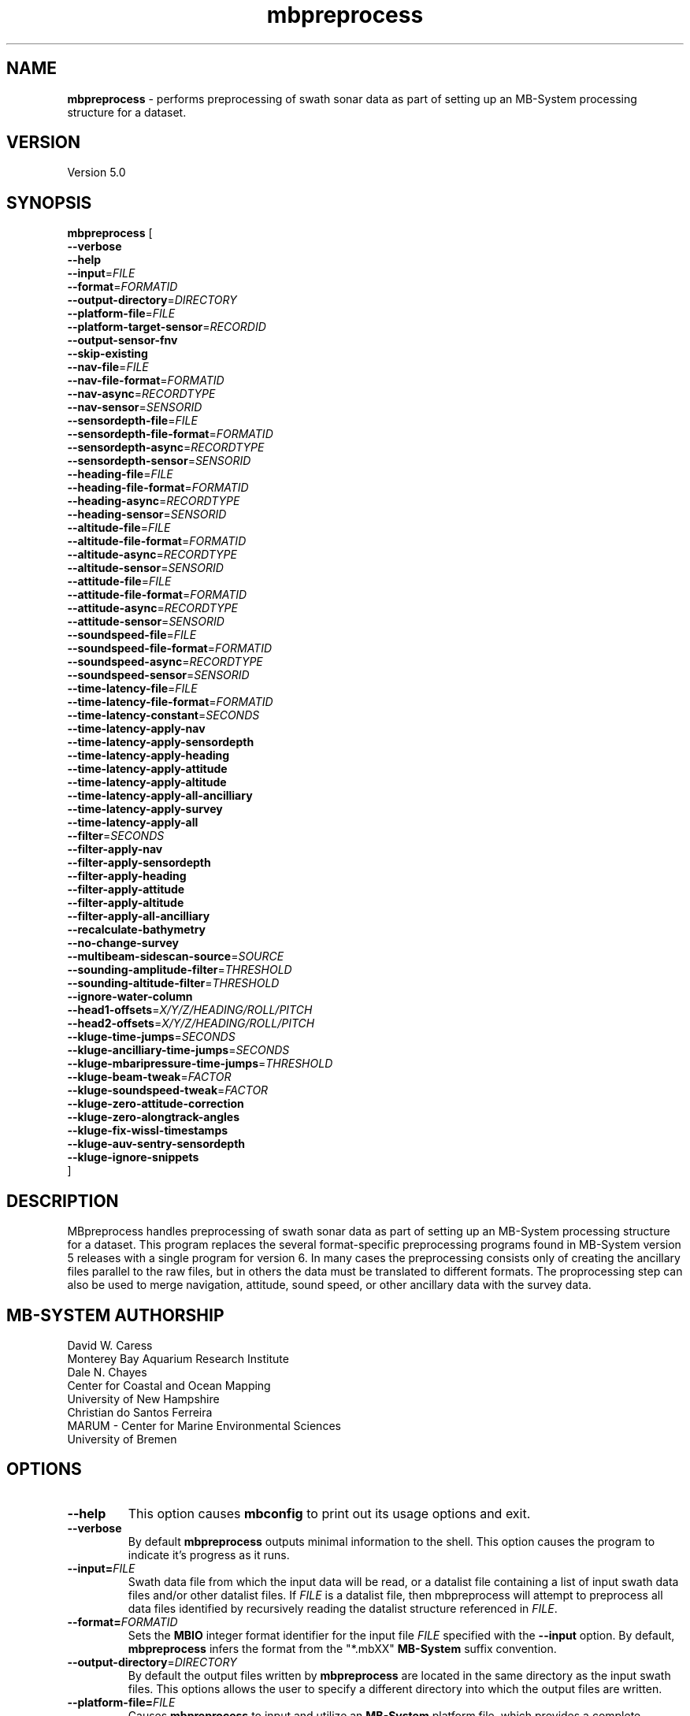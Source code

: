 .TH mbpreprocess 1 "3 January 2021" "MB-System 5.0" "MB-System 5.0"
.SH NAME
\fBmbpreprocess\fP \- performs preprocessing of swath sonar data as part of setting
up an MB-System processing structure for a dataset.

.SH VERSION
Version 5.0

.SH SYNOPSIS
\fBmbpreprocess\fP [
.br
\fB--verbose\fP
.br
\fB--help\fP
.br
\fB--input\fP=\fIFILE\fP
.br
\fB--format\fP=\fIFORMATID\fP
.br
\fB--output-directory\fP=\fIDIRECTORY\fP
.br
\fB--platform-file\fP=\fIFILE\fP
.br
\fB--platform-target-sensor\fP=\fIRECORDID\fP
.br
\fB--output-sensor-fnv\fP
.br
\fB--skip-existing\fP
.br
\fB--nav-file\fP=\fIFILE\fP
.br
\fB--nav-file-format\fP=\fIFORMATID\fP
.br
\fB--nav-async\fP=\fIRECORDTYPE\fP
.br
\fB--nav-sensor\fP=\fISENSORID\fP
.br
\fB--sensordepth-file\fP=\fIFILE\fP
.br
\fB--sensordepth-file-format\fP=\fIFORMATID\fP
.br
\fB--sensordepth-async\fP=\fIRECORDTYPE\fP
.br
\fB--sensordepth-sensor\fP=\fISENSORID\fP
.br
\fB--heading-file\fP=\fIFILE\fP
.br
\fB--heading-file-format\fP=\fIFORMATID\fP
.br
\fB--heading-async\fP=\fIRECORDTYPE\fP
.br
\fB--heading-sensor\fP=\fISENSORID\fP
.br
\fB--altitude-file\fP=\fIFILE\fP
.br
\fB--altitude-file-format\fP=\fIFORMATID\fP
.br
\fB--altitude-async\fP=\fIRECORDTYPE\fP
.br
\fB--altitude-sensor\fP=\fISENSORID\fP
.br
\fB--attitude-file\fP=\fIFILE\fP
.br
\fB--attitude-file-format\fP=\fIFORMATID\fP
.br
\fB--attitude-async\fP=\fIRECORDTYPE\fP
.br
\fB--attitude-sensor\fP=\fISENSORID\fP
.br
\fB--soundspeed-file\fP=\fIFILE\fP
.br
\fB--soundspeed-file-format\fP=\fIFORMATID\fP
.br
\fB--soundspeed-async\fP=\fIRECORDTYPE\fP
.br
\fB--soundspeed-sensor\fP=\fISENSORID\fP
.br
\fB--time-latency-file\fP=\fIFILE\fP
.br
\fB--time-latency-file-format\fP=\fIFORMATID\fP
.br
\fB--time-latency-constant\fP=\fISECONDS\fP
.br
\fB--time-latency-apply-nav\fP
.br
\fB--time-latency-apply-sensordepth\fP
.br
\fB--time-latency-apply-heading\fP
.br
\fB--time-latency-apply-attitude\fP
.br
\fB--time-latency-apply-altitude\fP
.br
\fB--time-latency-apply-all-ancilliary\fP
.br
\fB--time-latency-apply-survey\fP
.br
\fB--time-latency-apply-all\fP
.br
\fB--filter\fP=\fISECONDS\fP
.br
\fB--filter-apply-nav\fP
.br
\fB--filter-apply-sensordepth\fP
.br
\fB--filter-apply-heading\fP
.br
\fB--filter-apply-attitude\fP
.br
\fB--filter-apply-altitude\fP
.br
\fB--filter-apply-all-ancilliary\fP
.br
\fB--recalculate-bathymetry\fP
.br
\fB--no-change-survey\fP
.br
\fB--multibeam-sidescan-source\fP=\fISOURCE\fP
.br
\fB--sounding-amplitude-filter\fP=\fITHRESHOLD\fP
.br
\fB--sounding-altitude-filter\fP=\fITHRESHOLD\fP
.br
\fB--ignore-water-column\fP
.br
\fB--head1-offsets\fP=\fIX/Y/Z/HEADING/ROLL/PITCH\fP
.br
\fB--head2-offsets\fP=\fIX/Y/Z/HEADING/ROLL/PITCH\fP
.br
\fB--kluge-time-jumps\fP=\fISECONDS\fP
.br
\fB--kluge-ancilliary-time-jumps\fP=\fISECONDS\fP
.br
\fB--kluge-mbaripressure-time-jumps\fP=\fITHRESHOLD\fP
.br
\fB--kluge-beam-tweak\fP=\fIFACTOR\fP
.br
\fB--kluge-soundspeed-tweak\fP=\fIFACTOR\fP
.br
\fB--kluge-zero-attitude-correction\fP
.br
\fB--kluge-zero-alongtrack-angles\fP
.br
\fB--kluge-fix-wissl-timestamps\fP
.br
\fB--kluge-auv-sentry-sensordepth\fP
.br
\fB--kluge-ignore-snippets\fP
.br
]

.SH DESCRIPTION
MBpreprocess handles preprocessing of swath sonar data as part of setting
up an MB-System processing structure for a dataset. This program replaces
the several format-specific preprocessing programs
found in MB-System version 5 releases with a single program for version 6.
In many cases the preprocessing consists only of creating the ancillary files
parallel to the raw files, but in others the data must be translated to
different formats. The proprocessing step can also be used to merge navigation,
attitude, sound speed, or other ancillary data with the survey data.

.SH MB-SYSTEM AUTHORSHIP
David W. Caress
.br
  Monterey Bay Aquarium Research Institute
.br
Dale N. Chayes
.br
  Center for Coastal and Ocean Mapping
.br
  University of New Hampshire
.br
Christian do Santos Ferreira
.br
  MARUM - Center for Marine Environmental Sciences
.br
  University of Bremen

.SH OPTIONS
.TP
.B --help
This option causes \fBmbconfig\fP to print out its usage options and exit.
.TP
.B --verbose
By default \fBmbpreprocess\fP outputs minimal information to the shell. This option
causes the program to indicate it's progress as it runs.

.TP
.B --input=\fIFILE\fP
Swath data file from which the input data will be read, or a datalist file
containing a list of input swath data files and/or other datalist files.
If \fIFILE\fP is a datalist file, then mbpreprocess will attempt to preprocess
all data files identified by recursively reading the datalist structure
referenced in \fIFILE\fP.
.TP
.B --format=\fIFORMATID\fP
Sets the \fBMBIO\fP integer format identifier
for the input file \fIFILE\fP specified with the
\fB\--input\fP option. By default, \fBmbpreprocess\fP
infers the format from the "*.mbXX" \fBMB\-System\fP suffix
convention.
.TP
.B --output-directory\fP=\fIDIRECTORY\fP
By default the output files written by \fBmbpreprocess\fP are located in the same
directory as the input swath files. This options allows the user to specify a
different directory into which the output files are written.
.TP
.B --platform-file=\fIFILE\fP
Causes \fBmbpreprocess\fP to input and utilize an \fBMB-System\fP platform file,
which provides a complete description of the relative geometry of sensors on a
survey platform. Platform files can be constructed using the program \fBmbmakeplatform\fP.
Most datasets do not require the use of a platform file, and only a few data formats
are supported with preprocessing functionality utilizing platform files (e.g. the
Reson 7k format 88, the Teledyne 7k3 format 89, the 3D at Depth lidar formats
232 and 233). Platform files are needed only when survey data have been collected
without integrating the asynchronous navigation and attitude data and when the
positional and angular offsets between the survey sensor (e.g. multibeam sonar,
lidar, stereo camera rig) have not been specified in the data stream. Most often
this situation is associated with survey systems on submerged platforms like
autonomous underwater vehicles (AUVs) or remotely operated vehicles (ROVs).
In cases where the sonar control and data logging software have a full platform
description and apply that to fully correct the survey data in real time, no
platform file is needed for the preprocessing stage in \fBMB-System\fP. Specifically,
all datasets collected using Kongsberg multibeam sonars do not require use of a
platform file (the only exception to this would be if the positional offsets between
sensors were incorrectly specified in the multibeam configuration).
.TP
.B --platform-target-sensor=\fISENSORID\fP
If a platform file has been specified, this option defines the id of the sensor
description associated with the survey data being preprocessed. This determines
how lever arm calculations are done. For instance, if sensor 0 is the source of
attitude and lateral position data (e.g. an inertial navigation system), sensor 1
is the source of vertical position data (e.g. a pressure sensor), and sensor 2 is
a multibeam sonar for which the bathymetry data are not initially motion corrected,
then one should use \fB--platform-target-sensor\fP=\fI2\fP so that the lever arm
calculations produce the position and attitude of the multibeam sonar. The
multibeam bathymetry are then calculated using the corrected position and
attitude data. This option is necessary because in general a platform may have
multiple survey sensors (e.g. multibeam sonar, lidar, stereo camera rig, subbottom
profiler, sidescan sonar), each of which will have a separate data processing
workflow.
.TP
.B --output-sensor-fnv
Causes \fBmbpreprocess\fP to output "fast navigation" or *.fnv files for each
of the sensors described in the platform file specified with the \fB--platform-file\fP
option. These *.fnv files will be corrected for the lever arms specified by the
positional and angular offsets defined in the platform file.
.TP
.B --skip-existing
This option causes \fBmbpreprocess\fP to skip preprocessing when the output files
already exist and are up to date relative to the inputs.
.br
.TP
.B \-\-nav-file\fP=\fIfilename\fP
.br
Specifies an external time series file from which to merge sonar position (navigation),
replacing navigation data included in the data stream.
By default \fBmbpreprocess\fP attempts to use navigation values included in the
input data.
.TP
.B \-\-nav-file-format\fP=\fIformat_id\fP
.br
Specifies the format of an external navigation time series file from which position values
are derived (as defined with \fB\-\-nav-file\fP). Options for the \fIformat_id\fP
value are:
.br
   1: ASCCI text file with lines of the form:
        time_d longitude latitude speed
      where time_d is time in decimal epoch seconds (seconds since 1970), longitude
      and latitude are in decimal degrees, and speed is in km/hour (and is optional).
      South latitudes are negative. Longitude may be defined on either the
      -180.0 to +180.0 or 0.0 to 360.0 domains.
.br
   2: ASCCI text file with lines of the form:
        year month day hour minute second longitude latitude
      where year, month, day, hour, and minute values are integers, the second
      value is decimal, and longitude and latitude are in decimal degrees.
      South latitudes are negative. Longitude may be defined on either the
      -180.0 to +180.0 or 0.0 to 360.0 domains.
.br
   3: ASCCI text file with lines of the form:
        year julian_day hour minute second longitude latitude
      where year, julian_day, hour, and minute values are integers, the second
      value is decimal, and longitude and latitude are in decimal degrees.
      South latitudes are negative. Longitude may be defined on either the
      -180.0 to +180.0 or 0.0 to 360.0 domains.
.br
   4: ASCCI text file with lines of the form:
        year julian_day day_minute second longitude latitude
      where year, julian_day, and day_minute values are integers, the second
      value is decimal, and longitude and latitude are in decimal degrees.
      South latitudes are negative. Longitude may be defined on either the
      -180.0 to +180.0 or 0.0 to 360.0 domains.
.br
   5: ASCCI text file in the 1990's era L-DEO processed nav format with lines
      of the form:
        yy+jjjhhmmssNddmmmmmmEdddmmmmmm
      where yy is the two digit year (after 1999 the "yy+" was replaced by a four
      digit year "yyyy"), jjj is the julian_day, hh is the hour, mm
      is minutes, and ss is seconds. The latitude is given as
      Nddmmmmmmand where N is 'N' for north and 'S' for south, dd are integer
      degrees, and mmmmmm is minutes * 10000. The longitude is given as
      Edddmmmmmmand where E is 'E' for east and 'W' for west, ddd are integer
      degrees, and mmmmmm is minutes * 10000.
.br
   6 or 7: NMEA 0183 position strings
      Several NMEA and NMEA-like strings containing position are recognized,
      and can be parsed with and without line break characters. These strings
      include ZDA, GLL, GGA, DAT, and UNX.
.br
   8: Simrad 90 format navigation files with lines
      of the form:
        ddmmyy hhmmssss ddmmmmmmmN dddmmmmmmmE
      where dd is day of the month, mm is the month, yy is the two digit year,
      hh is the hour, mm is the minute, and ssss is seconds * 100.
      The latitude is given as ddmmmmmmmN where dd are integer degrees,
      mmmmmmm is minutes * 100000, and N is 'N' for north and 'S' for south latitude.
      The longitude is given as dddmmmmmmmE where ddd are integer degrees,
      mmmmmmm is minutes * 100000, and E is 'E' for east and 'W' for west longitude.


      day_minute values are integers,
      the second value is decimal, and longitude and latitude are in decimal
      degrees. The longitude is given as
      Edddmmmmmmand where E is 'E' for east and 'W' for west, ddd are integer
      degrees, and mmmmm is minutes * 10000.
.br
   9: ASCCI text file with white-space delimited lines of the form:
        yr mon day hour min sec time_d lon lat heading speed sensordepth
      or
        yr mon day hour min sec time_d lon lat heading speed sensordepth roll pitch heave
      where yr is the four digit year, mon is the month, day is the day of the
      month, min is the minute, second is the decimal seconds, time_d is time in
      decimal epoch seconds (seconds since 1970), lon is the longitude
      in decimal degrees, lat is the latitude in decimal degrees, heading is in
      decimal degrees, speed is in km/hour, and sensordepth is in meters.
      South latitudes are negative. Longitude may be defined on either the
      -180.0 to +180.0 or 0.0 to 360.0 domains. If present, roll and pitch are in
      decimal degrees and heave is in meters.
.br
   10: R2R (Rolling deck to Repository) navigation format with ASCCI text lines
      of the form:
         yyyy-mm-ddThh:mm:ss.sssZ lon lat quality nsat dilution height
      where the lon and lat fields are in decimal degrees with south latitudes
      and west longitudes negative, and the last four quantities relating to
      GPS fix quality.
.TP
.B \-\-nav-async\fP=\fIrecord_kind\fP
.br
Specifies the type of data records from which position values
are derived (as defined with \fB\-\-nav-file-format\fP). Options for the
\fIrecord_kind\fP include:
.br
    MB_DATA_DATA:  1 (survey data)
    MB_DATA_NAV:  12 (navigation data)
    MB_DATA_NAV1: 29 (navigation data from navigation system 1)
    MB_DATA_NAV2: 30 (navigation data from navigation system 2)
    MB_DATA_NAV3: 31 (navigation data from navigation system 3)
.br
What types of data records are present is format-dependent, as is the default
choice of which record type is used as the navigation source. The
program \fBmbinfo\fP can be used with the \fB-N\fP option to determine the numbers
of different record types present in a data file.
.TP
.B --nav-sensor=\fISENSORID\fP
If a platform file has been specified, this option defines the id of the sensor
description associated with the navigation data being used, whether that
derives from asynchronous records in the data stream or from an external
navigation file. Note that if the external navigation has been calculated to
define the location of the target survey sensor, then the sensor id should be
the same as the survey sensor so that a null lever arm correction is made.
.br
.TP
.B --sensordepth-file=\fIFILE\fP
Specifies an external time series file from which to merge sensor depth,
replacing sensor depth data included in the data stream.
By default \fBmbpreprocess\fP attempts to use sensor depth values included in the
input data.
.TP
.B --sensordepth-file-format=\fIFORMATID\fP
.br
Specifies the format of an external sensor depth time series file from which sensor depth values
are derived (as defined with \fB\-\-sensordepth-file\fP). Options for the \fIformat_id\fP
value are:
.br
   1: ASCCI text file with lines of the form:
        time_d sensordepth
      where time_d is time in decimal epoch seconds (seconds since 1970), and
      sensordepth values are in meters positive down.
.br
   2: ASCCI text file with lines of the form:
        year month day hour minute second sensordepth
      where year, month, day, hour, and minute values are integers, the second
      value is decimal, and sensordepth values are in meters positive down.
.br
   3: ASCCI text file with lines of the form:
        year julian_day hour minute second sensordepth
      where year, julian_day, hour, and minute values are integers, the second
      value is decimal, and sensordepth values are in meters positive down.
.br
   4: ASCCI text file with lines of the form:
        year julian_day day_minute second sensordepth
      where year, julian_day, and day_minute values are integers, the second
      value is decimal, and sensordepth values are in meters positive down.
.br
   9: ASCCI text file with white-space delimited lines of the form:
        yr mon day hour min sec time_d lon lat heading speed sensordepth
      or
        yr mon day hour min sec time_d lon lat heading speed sensordepth roll pitch heave
      where yr is the four digit year, mon is the month, day is the day of the
      month, min is the minute, second is the decimal seconds, time_d is time in
      decimal epoch seconds (seconds since 1970), lon is the longitude
      in decimal degrees, lat is the latitude in decimal degrees, heading is in
      decimal degrees, speed is in km/hour, and sensordepth is in meters.
      South latitudes are negative. Longitude may be defined on either the
      -180.0 to +180.0 or 0.0 to 360.0 domains. If present, roll and pitch are in
      decimal degrees and heave is in meters.
.TP
.B --sensordepth-async=\fIRECORDTYPE\fP
Specifies the type of data records from which sensor depth values
are derived (as defined with \fB\-\-sensordepth-file-format\fP). Options for the
\fIrecord_kind\fP include:
.br
    MB_DATA_DATA:  1 (survey data)
    MB_DATA_NAV:  12 (navigation data)
    MB_DATA_HEIGHT 16 (sensor height data)
    MB_DATA_NAV1: 29 (navigation data from navigation system 1)
    MB_DATA_NAV2: 30 (navigation data from navigation system 2)
    MB_DATA_NAV3: 31 (navigation data from navigation system 3)
    MB_DATA_SONARDEPTH 59 (sensor depth data)
.br
What types of data records are present is format-dependent, as is the default
choice of which record type is used as the sensor depth source. The
program \fBmbinfo\fP can be used with the \fB-N\fP option to determine the numbers
of different record types present in a data file.
.TP
.B --sensordepth-sensor=\fISENSORID\fP
If a platform file has been specified, this option defines the id of the sensor
description associated with the sensor depth data being used, whether that
derives from asynchronous records in the data stream or from an external
navigation file. Note that if the external sensor depth data have been calculated to
define the vertical location of the target survey sensor, then the sensor id should be
the same as the survey sensor so that a null lever arm correction is made.
.br
.TP
.B --heading-file=\fIFILE\fP
Specifies an external time series file from which to merge heading,
replacing heading data included in the data stream.
By default \fBmbpreprocess\fP attempts to use heading values included in the
input data.
.TP
.B --heading-file-format=\fIFORMATID\fP
Specifies the format of an external heading time series file from which heading values
are derived (as defined with \fB\-\-heading-file\fP). Options for the \fIformat_id\fP
value are:
.br
   1: ASCCI text file with lines of the form:
        time_d heading
      where time_d is time in decimal epoch seconds (seconds since 1970), and
      heading values are in degrees positive clockwise from forward.
.br
   2: ASCCI text file with lines of the form:
        year month day hour minute second heading
      where year, month, day, hour, and minute values are integers, the second
      value is decimal, and heading values in degrees positive clockwise from forward.
.br
   3: ASCCI text file with lines of the form:
        year julian_day hour minute second heading
      where year, julian_day, hour, and minute values are integers, the second
      value is decimal, and heading values in degrees positive clockwise from forward.
.br
   4: ASCCI text file with lines of the form:
        year julian_day day_minute second heading
      where year, julian_day, and day_minute values are integers, the second
      value is decimal, and heading values in degrees positive clockwise from forward.
.br
   9: ASCCI text file with white-space delimited lines of the form:
        yr mon day hour min sec time_d lon lat heading speed sensordepth
      or
        yr mon day hour min sec time_d lon lat heading speed sensordepth roll pitch heave
      where yr is the four digit year, mon is the month, day is the day of the
      month, min is the minute, second is the decimal seconds, time_d is time in
      decimal epoch seconds (seconds since 1970), lon is the longitude
      in decimal degrees, lat is the latitude in decimal degrees, heading is in
      decimal degrees, speed is in km/hour, and heading is in meters.
      South latitudes are negative. Longitude may be defined on either the
      -180.0 to +180.0 or 0.0 to 360.0 domains. If present, roll and pitch are in
      decimal degrees and heave is in meters.
.TP
.B --heading-async=\fIRECORDTYPE\fP
Specifies the type of data records from which heading values
are derived (as defined with \fB\-\-heading-file-format\fP). Options for the
\fIrecord_kind\fP include:
.br
    MB_DATA_DATA:      1 (survey data)
    MB_DATA_NAV:      12 (navigation data)
    MB_DATA_HEADING:  17 (heading data)
    MB_DATA_NAV1:     29 (navigation data from navigation system 1)
    MB_DATA_NAV2:     30 (navigation data from navigation system 2)
    MB_DATA_NAV3:     31 (navigation data from navigation system 3)
.br
What types of data records are present is format-dependent, as is the default
choice of which record type is used as the heading source. The
program \fBmbinfo\fP can be used with the \fB-N\fP option to determine the numbers
of different record types present in a data file.
.TP
.B --heading-sensor=\fISENSORID\fP
If a platform file has been specified, this option defines the id of the sensor
description associated with the heading data being used, whether that
derives from asynchronous records in the data stream or from an external
navigation file.
.br
.TP
.B --altitude-file=\fIFILE\fP
Specifies an external time series file from which to merge altitude data,
replacing altitude data included in the data stream.
By default \fBmbpreprocess\fP attempts to use altitude values included in the
input data. Typically altitude data are critical only for processing sidescan
data in the absence of swath bathymetry.
.TP
.B --altitude-file-format=\fIFORMATID\fP
Specifies the format of an external altitude time series file from which altitude values
are derived (as defined with \fB\-\-altitude-file\fP). Options for the \fIformat_id\fP
value are:
.br
   1: ASCCI text file with lines of the form:
        time_d altitude
      where time_d is time in decimal epoch seconds (seconds since 1970), and
      altitude values are in meters.
.br
   2: ASCCI text file with lines of the form:
        year month day hour minute second altitude
      where year, month, day, hour, and minute values are integers, the second
      value is decimal, and altitude values are in meters.
.br
   3: ASCCI text file with lines of the form:
        year julian_day hour minute second altitude
      where year, julian_day, hour, and minute values are integers, the second
      value is decimal, and altitude values are in meters.
.br
   4: ASCCI text file with lines of the form:
        year julian_day day_minute second altitude
      where year, julian_day, and day_minute values are integers, the second
      value is decimal, and altitude values are in meters.
.TP
.B --altitude-async=\fIRECORDTYPE\fP
Specifies the type of data records from which heading values
are derived (as defined with \fB\-\-heading-file-format\fP). Options for the
\fIrecord_kind\fP include:
.br
    MB_DATA_DATA:      1 (survey data)
    MB_DATA_NAV:      12 (navigation data)
    MB_DATA_NAV1:     29 (navigation data from navigation system 1)
    MB_DATA_NAV2:     30 (navigation data from navigation system 2)
    MB_DATA_NAV3:     31 (navigation data from navigation system 3)
    MB_DATA_ALTITUDE: 60 (altitude data)
.br
What types of data records are present is format-dependent, as is the default
choice of which record type is used as the altitude source. The
program \fBmbinfo\fP can be used with the \fB-N\fP option to determine the numbers
of different record types present in a data file.
.TP
.B --altitude-sensor=\fISENSORID\fP
If a platform file has been specified, this option defines the id of the sensor
description associated with the navigation data being used, whether that
derives from asynchronous records in the data stream or from an external
navigation file.
.br
.TP
.B --attitude-file=\fIFILE\fP
Specifies an external time series file from which to merge attitude data (roll and pitch, often also heave),
replacing attitude data included in the data stream.
By default \fBmbpreprocess\fP attempts to use attitude values included in the
input data.
.TP
.B --attitude-file-format=\fIFORMATID\fP
Specifies the format of an external attitude time series file from which attitude values
are derived (as defined with \fB\-\-attitude-file\fP). Options for the \fIformat_id\fP
value are:
.br
   1: ASCCI text file with lines of the form:
        time_d roll pitch heave
      where time_d is time in decimal epoch seconds (seconds since 1970), and
      sensordepth values are in meters positive down.
.br
   2: ASCCI text file with lines of the form:
        year month day hour minute second roll pitch heave
      where year, month, day, hour, and minute values are integers, the second
      value is decimal, and sensordepth values are in meters positive down.
.br
   3: ASCCI text file with lines of the form:
        year julian_day hour minute second roll pitch heave
      where year, julian_day, hour, and minute values are integers, the second
      value is decimal, and sensordepth values are in meters positive down.
.br
   4: ASCCI text file with lines of the form:
        year julian_day day_minute second roll pitch heave
      where year, julian_day, and day_minute values are integers, the second
      value is decimal, and sensordepth values are in meters positive down.
.br
   9: ASCCI text file with white-space delimited lines of the form:
        yr mon day hour min sec time_d lon lat heading speed sensordepth roll pitch heave
      where yr is the four digit year, mon is the month, day is the day of the
      month, min is the minute, second is the decimal seconds, time_d is time in
      decimal epoch seconds (seconds since 1970), lon is the longitude
      in decimal degrees, lat is the latitude in decimal degrees, heading is in
      decimal degrees, speed is in km/hour, and sensordepth is in meters.
      South latitudes are negative. Longitude may be defined on either the
      -180.0 to +180.0 or 0.0 to 360.0 domains. Roll and pitch are in
      decimal degrees and heave is in meters.
.TP
.B --attitude-async=\fIRECORDTYPE\fP
Specifies the type of data records from which attitude values
are derived (as defined with \fB\-\-attitude-file-format\fP). Options for the
\fIrecord_kind\fP include:
.br
    MB_DATA_DATA:       1 (survey data)
    MB_DATA_NAV:       12 (navigation data)
    MB_DATA_NAV1:      29 (navigation data from navigation system 1)
    MB_DATA_NAV2:      30 (navigation data from navigation system 2)
    MB_DATA_NAV3:      31 (navigation data from navigation system 3)
    MB_DATA_ATTITUDE:  18 (attitude data)
    MB_DATA_ATTITUDE1: 56 (attitude data from attitude system 1)
    MB_DATA_ATTITUDE2: 57 (attitude data from attitude system 2)
    MB_DATA_ATTITUDE3: 58 (attitude data from attitude system 3)
#.br
What types of data records are present is format-dependent, as is the default
choice of which record type is used as the attitude source. The
program \fBmbinfo\fP can be used with the \fB-N\fP option to determine the numbers
of different record types present in a data file.
.TP
.B --attitude-sensor=\fISENSORID\fP
If a platform file has been specified, this option defines the id of the sensor
description associated with the navigation data being used, whether that
derives from asynchronous records in the data stream or from an external
navigation file.
.br
.TP
.B --soundspeed-file=\fIFILE\fP
Specifies an external time series file from which to merge sound speed data,
replacing sound speed data included in the data stream.
By default \fBmbpreprocess\fP attempts to use sound speed values included in the
input data. The sound speed values represent the speed of sound at the survey
sensor (i.e. the sonar arrays); typically these are input only when the
preprocessing includes recalculation of multibeam bathymetry.
.TP
.B --soundspeed-file-format=\fIFORMATID\fP
Specifies the format of an external soundspeed time series file from which soundspeed values
are derived (as defined with \fB\-\-soundspeed-file\fP). Options for the \fIformat_id\fP
value are:
.br
   1: ASCCI text file with lines of the form:
        time_d soundspeed
      where time_d is time in decimal epoch seconds (seconds since 1970), and
      soundspeed values are in meters positive down.
.br
   2: ASCCI text file with lines of the form:
        year month day hour minute second soundspeed
      where year, month, day, hour, and minute values are integers, the second
      value is decimal, and soundspeed values are in meters positive down.
.br
   3: ASCCI text file with lines of the form:
        year julian_day hour minute second soundspeed
      where year, julian_day, hour, and minute values are integers, the second
      value is decimal, and soundspeed values are in meters positive down.
.br
   4: ASCCI text file with lines of the form:
        year julian_day day_minute second soundspeed
      where year, julian_day, and day_minute values are integers, the second
      value is decimal, and soundspeed values are in meters positive down.
.TP
.B --soundspeed-async=\fIRECORDTYPE\fP
Specifies the type of data records from which sound speed values
are derived (as defined with \fB\-\-soundspeed-file-format\fP). Options for the
\fIrecord_kind\fP include:
.br
    MB_DATA_DATA:       1 (survey data)
    MB_DATA_SSV:       19 (sound speed data)
    MB_DATA_CTD:       34 (sound speed data)
#.br
What types of data records are present is format-dependent, as is the default
choice of which record type is used as the sound speed source. The
program \fBmbinfo\fP can be used with the \fB-N\fP option to determine the numbers
of different record types present in a data file.
.TP
.B --soundspeed-sensor=\fISENSORID\fP
If a platform file has been specified, this option defines the id of the sensor
description associated with the navigation data being used, whether that
derives from asynchronous records in the data stream or from an external
navigation file.
.br
.TP
.B --time-latency-file=\fIFILE\fP
Specifies an external time series file from which to read a time latency model to be applied
to some or all of the timestamps in the data stream.
.TP
.B --time-latency-file-format=\fIFORMATID\fP
Specifies the format of an external time latency time series file from which time latency values
are derived (as defined with \fB\-\-time-latency-file\fP). Options for the \fIformat_id\fP
value are:
.br
   1: ASCCI text file with lines of the form:
        time_d timeshift
      where time_d is time in decimal epoch seconds (seconds since 1970), and
      timeshift values are in seconds.
.br
   2: ASCCI text file with lines of the form:
        year month day hour minute second timeshift
      where year, month, day, hour, and minute values are integers, the second
      value is decimal, and timeshift values are in seconds.
.br
   3: ASCCI text file with lines of the form:
        year julian_day hour minute second timeshift
      where year, julian_day, hour, and minute values are integers, the second
      value is decimal, and timeshift values are in seconds.
.br
   4: ASCCI text file with lines of the form:
        year julian_day day_minute second timeshift
      where year, julian_day, and day_minute values are integers, the second
      value is decimal, and timeshift values are in seconds.
.TP
.B --time-latency-constant=\fISECONDS\fP
Specifies a constant time latency value
.TP
.B --time-latency-apply-nav
Specifies that the time latency correction will be applied to the time stamps
associated with the navigation data merged with the survey data.
.TP
.B --time-latency-apply-sensordepth
Specifies that the time latency correction will be applied to the time stamps
associated with the sonar depth data merged with the survey data.
.TP
.B --time-latency-apply-heading
Specifies that the time latency correction will be applied to the time stamps
associated with the heading data merged with the survey data.
.TP
.B --time-latency-apply-attitude
Specifies that the time latency correction will be applied to the time stamps
associated with the attitude data merged with the survey data.
.TP
.B --time-latency-apply-altitude
Specifies that the time latency correction will be applied to the time stamps
associated with the altitude data merged with the survey data.
.TP
.B --time-latency-apply-all-ancilliary
Specifies that the time latency correction will be applied to the time stamps
associated with all of the ancilliary data merged with the survey data (i.e. the
navigation, sensor depth, heading, attitude, and altitude data).
.TP
.B --time-latency-apply-survey
Specifies that the time latency correction will be applied to the time stamps
associated with the survey data.
.TP
.B --time-latency-apply-all
Specifies that the time latency correction will be applied to all time stamps
associated with survey data and ancilliary data.
.br
.TP
.B --filter=\fISECONDS\fP
Specifies the half width in seconds of a Gaussian smoothing filter that can be applied to
ancilliary time series data prior to merging with the survey data. This includes
the navigation, heading, sensor depth, attitude and altitude data.
.TP
.B --filter-apply-nav
Specifies that the smoothing filtering will be applied to the navigation data
merged with the survey data.
.TP
.B --filter-apply-sensordepth
Specifies that the smoothing filtering will be applied to the sensor depth data
merged with the survey data.
.TP
.B --filter-apply-heading
Specifies that the smoothing filtering will be applied to the heading data
merged with the survey data.
.TP
.B --filter-apply-attitude
Specifies that the smoothing filtering will be applied to the attitude data
merged with the survey data.
.TP
.B --filter-apply-altitude
Specifies that the smoothing filtering will be applied to the altitude data
merged with the survey data.
.TP
.B --filter-apply-all-ancilliary
Specifies that the smoothing filtering will be will be applied to all of the a
ncilliary data merged with the survey data (i.e. the
navigation, sensor depth, heading, attitude, and altitude data).
.br
.TP
.B --recalculate-bathymetry
This option causes the bathymetry in the survey data to be recalculated during
preprocessing. The specifics of the recalculation are format dependent.
.TP
.B --no-change-survey
This option forces \fBmbpreprocess\fP to not modify the survey data.
.TP
.B --multibeam-sidescan-source=\fISOURCE\fP
This option defines the source type for the backscatter used in calculating
the sidescan imagery associated with multibeam data for multibeam data formats
that have multiple types of backscatter records and may have more that one type
available in a data stream. The relevant formats are Reson 7k (88), Teledyne 7k3 (89),
and Kongsberg kmall (161). If \fISOURCE\fP = S or s, then uncalibrated snippet
records will be used. If \fISOURCE\fP = C or c, then the source records will be
calibrated snippets. If \fISOURCE\fP = B or b, then the source will be wide
beam backscatter that is provided in a sidescan-like port and starboard time
series. Finally, if \fISOURCE\fP = W or w, then the source records will be
calibrated wide beam backscatter. By default, for the relevant formats
\fBmbpreprocess\fP will attempt to use the best available source, with a
preference order of calibrated snippets, then snippets, then calibrated wide
beam, then wide beam.
.TP
.B --sounding-amplitude-filter=\fITHRESHOLD\fP
This option enables flagging soundings that have amplitude or intensity values
less than the specified threshold value for some data formats. The two relevant
formats are Reson 7k (88) and 3D at Depth lidar (232 and 233).
.TP
.B --sounding-altitude-filter=\fITHRESHOLD\fP
This option enables flagging soundings that have altitude values
less than the specified threshold value for some data formats. The relevant
formats are 3D at Depth lidar (232 and 233).
.TP
.B --head1-offsets\fP=\fIX/Y/Z/HEADING/ROLL/PITCH\fP
This option specifies the positional and angular offsets of optical head 1 relative
to the origin for a dual head lidar system. The only relevant formats are for
3D at Depth lidars (232 and 233).
.TP
.B --head2-offsets\fP=\fIX/Y/Z/HEADING/ROLL/PITCH\fP
This option specifies the positional and angular offsets of optical head 2 relative
to the origin for a dual head lidar system. The only relevant formats are for
3D at Depth lidars (232 and 233).
.TP
.B --kluge-time-jumps=\fISECONDS\fP
.TP
.B --kluge-ancilliary-time-jumps=\fISECONDS\fP
.TP
.B --kluge-mbaripressure-time-jumps=\fISECONDS\fP
.TP
.B --kluge-beam-tweak=\fIFACTOR\fP
.TP
.B --kluge-soundspeed-tweak=\fIFACTOR\fP
.TP
.B --kluge-zero-attitude-correction
.TP
.B --kluge-zero-alongtrack-angles
.TP
.B --kluge-fix-wissl-timestamps
.TP
.B --kluge-ignore-snippets
This option was created to handle some Kongsberg EM122 data in *.all files (supported
as format 58) in which most, but not all, of the snippet backscatter records are missing.
The i/o module for this format views pings without snippet records as incomplete.
When \fB--kluge-ignore-snippets\fP is specified, \fBmbpreprocess\fP creates an empty
snippet record for each ping, and ignores any snippet records actually in the
input datastream.

.SH EXAMPLES
To be written.....

.SH SEE ALSO
\fBmbsystem\fP(1), \fBmbdatalist\fP(1), \fBmbprocess\fP(1)

.SH BUGS
Oh yeah.
